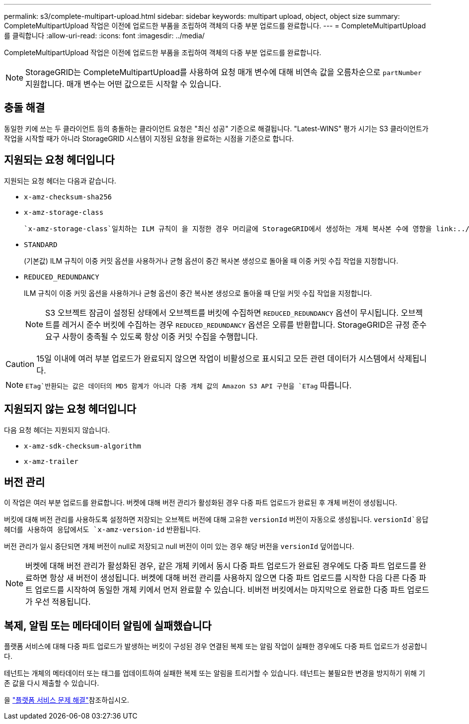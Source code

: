 ---
permalink: s3/complete-multipart-upload.html 
sidebar: sidebar 
keywords: multipart upload, object, object size 
summary: CompleteMultipartUpload 작업은 이전에 업로드한 부품을 조립하여 객체의 다중 부분 업로드를 완료합니다. 
---
= CompleteMultipartUpload를 클릭합니다
:allow-uri-read: 
:icons: font
:imagesdir: ../media/


[role="lead"]
CompleteMultipartUpload 작업은 이전에 업로드한 부품을 조립하여 객체의 다중 부분 업로드를 완료합니다.


NOTE: StorageGRID는 CompleteMultipartUpload를 사용하여 요청 매개 변수에 대해 비연속 값을 오름차순으로 `partNumber` 지원합니다. 매개 변수는 어떤 값으로든 시작할 수 있습니다.



== 충돌 해결

동일한 키에 쓰는 두 클라이언트 등의 충돌하는 클라이언트 요청은 "최신 성공" 기준으로 해결됩니다. "Latest-WINS" 평가 시기는 S3 클라이언트가 작업을 시작할 때가 아니라 StorageGRID 시스템이 지정된 요청을 완료하는 시점을 기준으로 합니다.



== 지원되는 요청 헤더입니다

지원되는 요청 헤더는 다음과 같습니다.

* `x-amz-checksum-sha256`
* `x-amz-storage-class`
+
 `x-amz-storage-class`일치하는 ILM 규칙이 을 지정한 경우 머리글에 StorageGRID에서 생성하는 개체 복사본 수에 영향을 link:../ilm/data-protection-options-for-ingest.html["이중 커밋 또는 Balanced 인제스트 옵션"]줍니다.

* `STANDARD`
+
(기본값) ILM 규칙이 이중 커밋 옵션을 사용하거나 균형 옵션이 중간 복사본 생성으로 돌아올 때 이중 커밋 수집 작업을 지정합니다.

* `REDUCED_REDUNDANCY`
+
ILM 규칙이 이중 커밋 옵션을 사용하거나 균형 옵션이 중간 복사본 생성으로 돌아올 때 단일 커밋 수집 작업을 지정합니다.

+

NOTE: S3 오브젝트 잠금이 설정된 상태에서 오브젝트를 버킷에 수집하면 `REDUCED_REDUNDANCY` 옵션이 무시됩니다. 오브젝트를 레거시 준수 버킷에 수집하는 경우 `REDUCED_REDUNDANCY` 옵션은 오류를 반환합니다. StorageGRID은 규정 준수 요구 사항이 충족될 수 있도록 항상 이중 커밋 수집을 수행합니다.




CAUTION: 15일 이내에 여러 부분 업로드가 완료되지 않으면 작업이 비활성으로 표시되고 모든 관련 데이터가 시스템에서 삭제됩니다.


NOTE:  `ETag`반환되는 값은 데이터의 MD5 합계가 아니라 다중 개체 값의 Amazon S3 API 구현을 `ETag` 따릅니다.



== 지원되지 않는 요청 헤더입니다

다음 요청 헤더는 지원되지 않습니다.

* `x-amz-sdk-checksum-algorithm`
* `x-amz-trailer`




== 버전 관리

이 작업은 여러 부분 업로드를 완료합니다. 버켓에 대해 버전 관리가 활성화된 경우 다중 파트 업로드가 완료된 후 개체 버전이 생성됩니다.

버킷에 대해 버전 관리를 사용하도록 설정하면 저장되는 오브젝트 버전에 대해 고유한 `versionId` 버전이 자동으로 생성됩니다.  `versionId`응답 헤더를 사용하여 응답에서도 `x-amz-version-id` 반환됩니다.

버전 관리가 일시 중단되면 개체 버전이 null로 저장되고 null 버전이 이미 있는 경우 해당 버전을 `versionId` 덮어씁니다.


NOTE: 버켓에 대해 버전 관리가 활성화된 경우, 같은 개체 키에서 동시 다중 파트 업로드가 완료된 경우에도 다중 파트 업로드를 완료하면 항상 새 버전이 생성됩니다. 버켓에 대해 버전 관리를 사용하지 않으면 다중 파트 업로드를 시작한 다음 다른 다중 파트 업로드를 시작하여 동일한 개체 키에서 먼저 완료할 수 있습니다. 비버전 버킷에서는 마지막으로 완료한 다중 파트 업로드가 우선 적용됩니다.



== 복제, 알림 또는 메타데이터 알림에 실패했습니다

플랫폼 서비스에 대해 다중 파트 업로드가 발생하는 버킷이 구성된 경우 연결된 복제 또는 알림 작업이 실패한 경우에도 다중 파트 업로드가 성공합니다.

테넌트는 개체의 메타데이터 또는 태그를 업데이트하여 실패한 복제 또는 알림을 트리거할 수 있습니다. 테넌트는 불필요한 변경을 방지하기 위해 기존 값을 다시 제출할 수 있습니다.

을 link:../admin/troubleshooting-platform-services.html["플랫폼 서비스 문제 해결"]참조하십시오.
